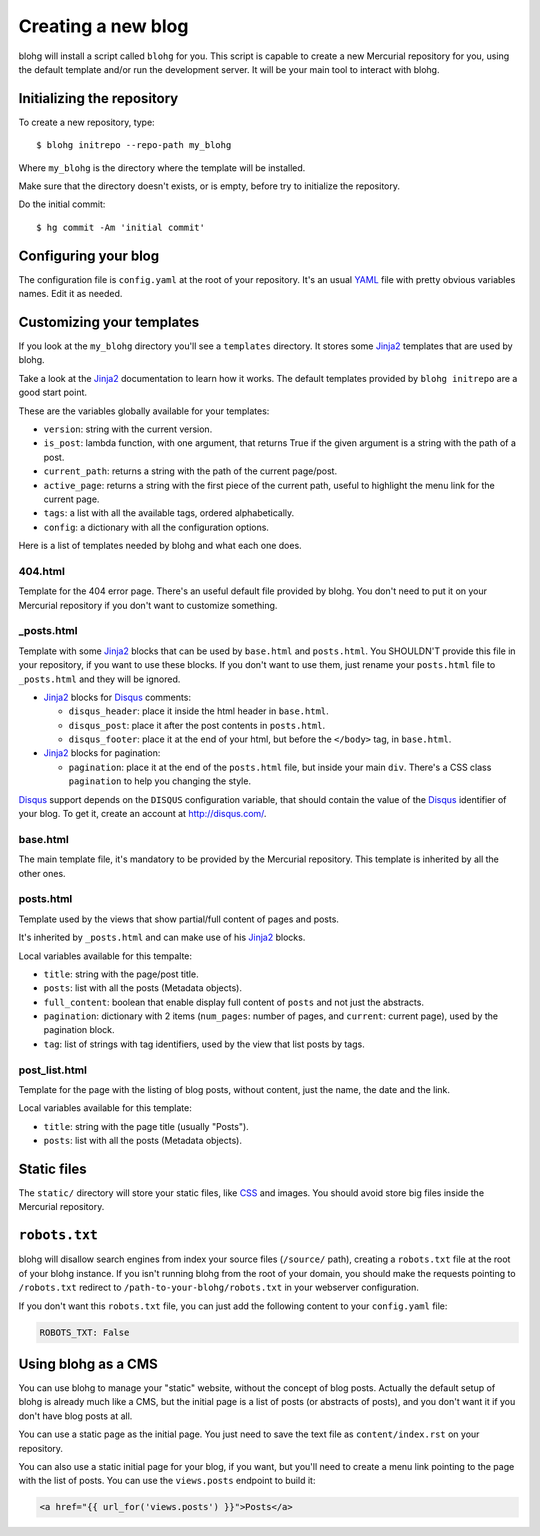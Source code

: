 Creating a new blog
===================

blohg will install a script called ``blohg`` for you. This script is capable to
create a new Mercurial repository for you, using the default template and/or
run the development server. It will be your main tool to interact with blohg.


Initializing the repository
---------------------------

To create a new repository, type::

    $ blohg initrepo --repo-path my_blohg

Where ``my_blohg`` is the directory where the template will be installed.

Make sure that the directory doesn't exists, or is empty, before try to
initialize the repository.

Do the initial commit::

    $ hg commit -Am 'initial commit'

Configuring your blog
---------------------

The configuration file is ``config.yaml`` at the root of your repository. It's
an usual YAML_ file with pretty obvious variables names. Edit it as needed.

.. _YAML: http://www.yaml.org/

Customizing your templates
--------------------------

If you look at the ``my_blohg`` directory you'll see a ``templates`` directory.
It stores some Jinja2_ templates that are used by blohg.

.. _Jinja2: http://jinja.pocoo.org/

Take a look at the Jinja2_ documentation to learn how it works. The default
templates provided by ``blohg initrepo`` are a good start point.

These are the variables globally available for your templates:

- ``version``: string with the current version.
- ``is_post``: lambda function, with one argument, that returns True if the
  given argument is a string with the path of a post.
- ``current_path``: returns a string with the path of the current page/post.
- ``active_page``: returns a string with the first piece of the current path,
  useful to highlight the menu link for the current page.
- ``tags``: a list with all the available tags, ordered alphabetically.
- ``config``: a dictionary with all the configuration options.

Here is a list of templates needed by blohg and what each one does.

404.html
~~~~~~~~

Template for the 404 error page. There's an useful default file provided by
blohg. You don't need to put it on your Mercurial repository if you don't want
to customize something.

_posts.html
~~~~~~~~~~~

Template with some Jinja2_ blocks that can be used by ``base.html`` and
``posts.html``. You SHOULDN'T provide this file in your repository, if you want
to use these blocks. If you don't want to use them, just rename your
``posts.html`` file to ``_posts.html`` and they will be ignored.

.. _Disqus: http://disqus.com/

- Jinja2_ blocks for Disqus_ comments:

  - ``disqus_header``: place it inside the html header in ``base.html``.
  - ``disqus_post``: place it after the post contents in ``posts.html``.
  - ``disqus_footer``: place it at the end of your html, but before the
    ``</body>`` tag, in ``base.html``.

- Jinja2_ blocks for pagination:

  - ``pagination``: place it at the end of the ``posts.html`` file, but inside
    your main ``div``. There's a CSS class ``pagination`` to help you changing
    the style.

Disqus_ support depends on the ``DISQUS`` configuration variable, that should
contain the value of the Disqus_ identifier of your blog. To get it, create an
account at http://disqus.com/.

base.html
~~~~~~~~~

The main template file, it's mandatory to be provided by the Mercurial
repository. This template is inherited by all the other ones.

posts.html
~~~~~~~~~~

Template used by the views that show partial/full content of pages and posts.

It's inherited by ``_posts.html`` and can make use of his Jinja2_ blocks.

Local variables available for this tempalte:

- ``title``: string with the page/post title.
- ``posts``: list with all the posts (Metadata objects).
- ``full_content``: boolean that enable display full content of ``posts`` and
  not just the abstracts.
- ``pagination``: dictionary with 2 items (``num_pages``: number of pages, and
  ``current``: current page), used by the pagination block.
- ``tag``: list of strings with tag identifiers, used by the view that list
  posts by tags.


post_list.html
~~~~~~~~~~~~~~

Template for the page with the listing of blog posts, without content, just the
name, the date and the link.

Local variables available for this template:

- ``title``: string with the page title (usually "Posts").
- ``posts``: list with all the posts (Metadata objects).


Static files
------------

The ``static/`` directory will store your static files, like CSS_ and images.
You should avoid store big files inside the Mercurial repository.

.. _CSS: http://www.w3.org/Style/CSS/


``robots.txt``
--------------

blohg will disallow search engines from index your source files (``/source/``
path), creating a ``robots.txt`` file at the root of your blohg instance. If you
isn't running blohg from the root of your domain, you should make the requests
pointing to ``/robots.txt`` redirect to ``/path-to-your-blohg/robots.txt`` in
your webserver configuration.

If you don't want this ``robots.txt`` file, you can just add the following
content to your ``config.yaml`` file:

.. code-block:: yaml

   ROBOTS_TXT: False


Using blohg as a CMS
--------------------

You can use blohg to manage your "static" website, without the concept of blog
posts. Actually the default setup of blohg is already much like a CMS, but the
initial page is a list of posts (or abstracts of posts), and you don't want it
if you don't have blog posts at all.

You can use a static page as the initial page. You just need to save the text
file as ``content/index.rst`` on your repository.

You can also use a static initial page for your blog, if you want, but you'll
need to create a menu link pointing to the page with the list of posts. You can
use the ``views.posts`` endpoint to build it:

.. sourcecode:: html+jinja

   <a href="{{ url_for('views.posts') }}">Posts</a>


